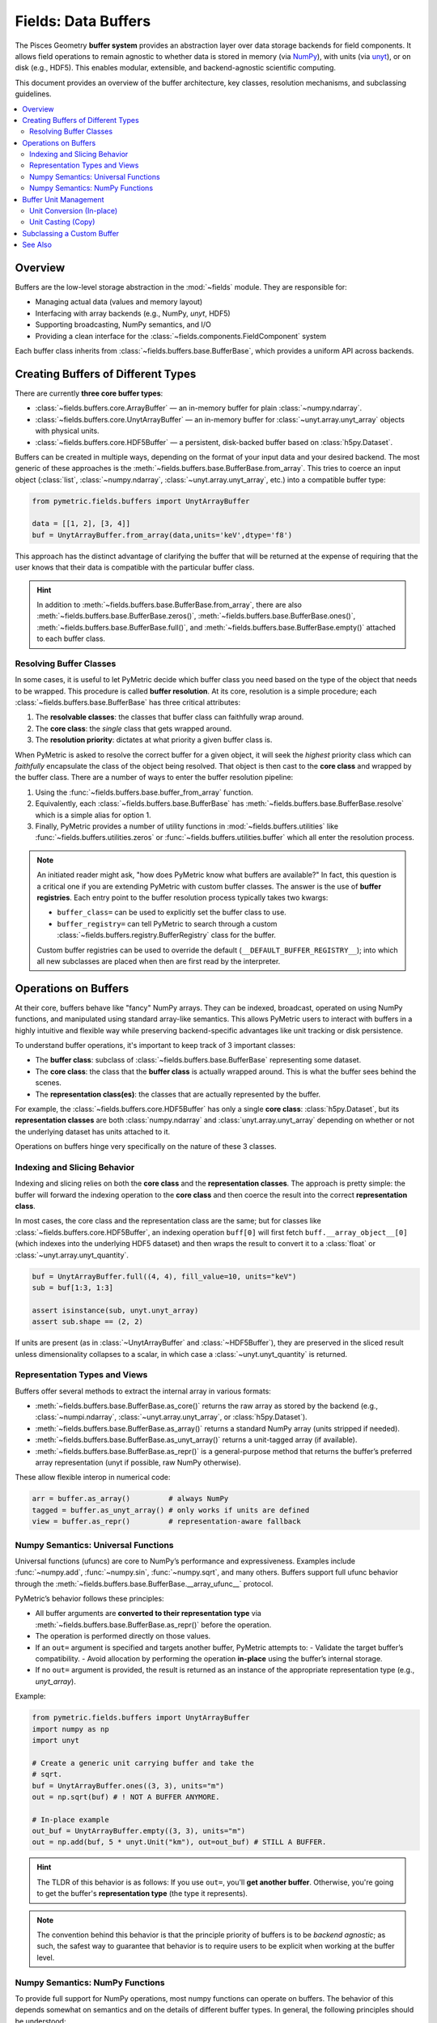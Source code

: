 .. _buffers:

====================
Fields: Data Buffers
====================

The Pisces Geometry **buffer system** provides an abstraction layer over data storage backends
for field components. It allows field operations to remain agnostic to whether data is stored in memory
(via `NumPy <https://numpy.org/doc/stable/index.html>`_), with units
(via `unyt <https://unyt.readthedocs.io/en/stable/>`_), or on disk (e.g., HDF5). This enables modular,
extensible, and backend-agnostic scientific computing.

This document provides an overview of the buffer architecture, key classes, resolution mechanisms, and subclassing guidelines.

.. contents::
   :local:
   :depth: 2

Overview
--------

Buffers are the low-level storage abstraction in the :mod:`~fields` module. They are responsible for:

- Managing actual data (values and memory layout)
- Interfacing with array backends (e.g., NumPy, `unyt`, HDF5)
- Supporting broadcasting, NumPy semantics, and I/O
- Providing a clean interface for the :class:`~fields.components.FieldComponent` system

Each buffer class inherits from :class:`~fields.buffers.base.BufferBase`, which provides a uniform API across backends.

Creating Buffers of Different Types
-----------------------------------

There are currently **three core buffer types**:

- :class:`~fields.buffers.core.ArrayBuffer` — an in-memory buffer for plain :class:`~numpy.ndarray`.
- :class:`~fields.buffers.core.UnytArrayBuffer` — an in-memory buffer for :class:`~unyt.array.unyt_array` objects with physical units.
- :class:`~fields.buffers.core.HDF5Buffer` — a persistent, disk-backed buffer based on :class:`h5py.Dataset`.

Buffers can be created in multiple ways, depending on the format of your input data and your desired backend. The most
generic of these approaches is the :meth:`~fields.buffers.base.BufferBase.from_array`. This tries to coerce an input object
(:class:`list`, :class:`~numpy.ndarray`, :class:`~unyt.array.unyt_array`, etc.) into a compatible buffer type:

.. code-block:: python

    from pymetric.fields.buffers import UnytArrayBuffer

    data = [[1, 2], [3, 4]]
    buf = UnytArrayBuffer.from_array(data,units='keV',dtype='f8')

This approach has the distinct advantage of clarifying the buffer that will be returned at the expense
of requiring that the user knows that their data is compatible with the particular buffer class.

.. hint::

    In addition to :meth:`~fields.buffers.base.BufferBase.from_array`, there are
    also :meth:`~fields.buffers.base.BufferBase.zeros()`, :meth:`~fields.buffers.base.BufferBase.ones()`,
    :meth:`~fields.buffers.base.BufferBase.full()`,
    and :meth:`~fields.buffers.base.BufferBase.empty()` attached to each buffer class.

Resolving Buffer Classes
^^^^^^^^^^^^^^^^^^^^^^^^^^^^^^

In some cases, it is useful to let PyMetric decide which buffer class you need based on the type of the
object that needs to be wrapped. This procedure is called **buffer resolution**. At its core, resolution is
a simple procedure; each :class:`~fields.buffers.base.BufferBase` has three critical attributes:

1. The **resolvable classes**: the classes that buffer class can faithfully wrap around.
2. The **core class**: the *single* class that gets wrapped around.
3. The **resolution priority**: dictates at what priority a given buffer class is.

When PyMetric is asked to resolve the correct buffer for a given object, it will seek the *highest* priority class
which can *faithfully* encapsulate the class of the object being resolved. That object is then cast to the **core class**
and wrapped by the buffer class. There are a number of ways to enter the buffer resolution pipeline:

1. Using the :func:`~fields.buffers.base.buffer_from_array` function.
2. Equivalently, each :class:`~fields.buffers.base.BufferBase` has :meth:`~fields.buffers.base.BufferBase.resolve` which
   is a simple alias for option 1.
3. Finally, PyMetric provides a number of utility functions in :mod:`~fields.buffers.utilities` like :func:`~fields.buffers.utilities.zeros`
   or :func:`~fields.buffers.utilities.buffer` which all enter the resolution process.

.. note::

    An initiated reader might ask, "how does PyMetric know what buffers are available?" In fact, this question is a critical
    one if you are extending PyMetric with custom buffer classes. The answer is the use of **buffer registries**. Each entry point
    to the buffer resolution process typically takes two kwargs:

    - ``buffer_class=`` can be used to explicitly set the buffer class to use.
    - ``buffer_registry=`` can tell PyMetric to search through a custom :class:`~fields.buffers.registry.BufferRegistry` class
      for the buffer.

    Custom buffer registries can be used to override the default (``__DEFAULT_BUFFER_REGISTRY__``); into which all new subclasses
    are placed when then are first read by the interpreter.


Operations on Buffers
-------------------------

At their core, buffers behave like "fancy" NumPy arrays. They can be indexed, broadcast,
operated on using NumPy functions, and manipulated using standard array-like semantics.
This allows PyMetric users to interact with buffers in a highly intuitive and flexible way
while preserving backend-specific advantages like unit tracking or disk persistence.

To understand buffer operations, it's important to keep track of 3 important classes:

- The **buffer class**: subclass of :class:`~fields.buffers.base.BufferBase` representing some
  dataset.
- The **core class**: the class that the **buffer class** is actually wrapped around. This is what
  the buffer sees behind the scenes.
- The **representation class(es)**: the classes that are actually represented by the buffer.

For example, the :class:`~fields.buffers.core.HDF5Buffer` has only a single **core class**: :class:`h5py.Dataset`,
but its **representation classes** are both :class:`numpy.ndarray` and :class:`unyt.array.unyt_array` depending on whether
or not the underlying dataset has units attached to it.

Operations on buffers hinge very specifically on the nature of these 3 classes.

Indexing and Slicing Behavior
^^^^^^^^^^^^^^^^^^^^^^^^^^^^^^^^^

Indexing and slicing relies on both the **core class** and the **representation classes**. The approach is pretty simple:
the buffer will forward the indexing operation to the **core class** and then coerce the result into the correct **representation class**.

In most cases, the core class and the representation class are the same; but for classes like :class:`~fields.buffers.core.HDF5Buffer`,
an indexing operation ``buff[0]`` will first fetch ``buff.__array_object__[0]`` (which indexes into the underlying HDF5 dataset) and then
wraps the result to convert it to a :class:`float` or :class:`~unyt.array.unyt_quantity`.

.. code-block:: python

    buf = UnytArrayBuffer.full((4, 4), fill_value=10, units="keV")
    sub = buf[1:3, 1:3]

    assert isinstance(sub, unyt.unyt_array)
    assert sub.shape == (2, 2)

If units are present (as in :class:`~UnytArrayBuffer` and :class:`~HDF5Buffer`), they are preserved in the sliced result unless dimensionality collapses to a scalar, in which case a :class:`~unyt.unyt_quantity` is returned.

Representation Types and Views
^^^^^^^^^^^^^^^^^^^^^^^^^^^^^^^^^

Buffers offer several methods to extract the internal array in various formats:

- :meth:`~fields.buffers.base.BufferBase.as_core()` returns the raw array as stored by
  the backend (e.g., :class:`~numpi.ndarray`, :class:`~unyt.array.unyt_array`, or :class:`h5py.Dataset`).
- :meth:`~fields.buffers.base.BufferBase.as_array()` returns a standard NumPy array (units stripped if needed).
- :meth:`~fields.buffers.base.BufferBase.as_unyt_array()` returns a unit-tagged array (if available).
- :meth:`~fields.buffers.base.BufferBase.as_repr()` is a general-purpose method that returns the
  buffer’s preferred array representation (unyt if possible, raw NumPy otherwise).

These allow flexible interop in numerical code:

.. code-block:: python

    arr = buffer.as_array()         # always NumPy
    tagged = buffer.as_unyt_array() # only works if units are defined
    view = buffer.as_repr()         # representation-aware fallback

Numpy Semantics: Universal Functions
^^^^^^^^^^^^^^^^^^^^^^^^^^^^^^^^^^^^

Universal functions (ufuncs) are core to NumPy’s performance and expressiveness.
Examples include :func:`~numpy.add`, :func:`~numpy.sin`, :func:`~numpy.sqrt`, and many others.
Buffers support full ufunc behavior through the :meth:`~fields.buffers.base.BufferBase.__array_ufunc__` protocol.

PyMetric’s behavior follows these principles:

- All buffer arguments are **converted to their representation type** via :meth:`~fields.buffers.base.BufferBase.as_repr()` before the operation.
- The operation is performed directly on those values.
- If an ``out=`` argument is specified and targets another buffer, PyMetric attempts to:
  - Validate the target buffer’s compatibility.
  - Avoid allocation by performing the operation **in-place** using the buffer’s internal storage.
- If no ``out=`` argument is provided, the result is returned as an instance of the appropriate representation type (e.g., `unyt_array`).

Example:

.. code-block:: python

    from pymetric.fields.buffers import UnytArrayBuffer
    import numpy as np
    import unyt

    # Create a generic unit carrying buffer and take the
    # sqrt.
    buf = UnytArrayBuffer.ones((3, 3), units="m")
    out = np.sqrt(buf) # ! NOT A BUFFER ANYMORE.

    # In-place example
    out_buf = UnytArrayBuffer.empty((3, 3), units="m")
    out = np.add(buf, 5 * unyt.Unit("km"), out=out_buf) # STILL A BUFFER.

.. hint::

    The TLDR of this behavior is as follows: If you use ``out=``, you'll **get another buffer**. Otherwise,
    you're going to get the buffer's **representation type** (the type it represents).

.. note::

    The convention behind this behavior is that the principle priority of buffers is to be
    *backend agnostic*; as such, the safest way to guarantee that behavior is to require users
    to be explicit when working at the buffer level.

Numpy Semantics: NumPy Functions
^^^^^^^^^^^^^^^^^^^^^^^^^^^^^^^^^^^^

To provide full support for NumPy operations, most numpy functions can operate on buffers. The behavior
of this depends somewhat on semantics and on the details of different buffer types. In general, the following
principles should be understood:

- By default, a numpy function called on a buffer will strip the buffer and operation on the
  **representation class**.

  - This is true of *all* numpy functions which operate on multiple arrays in some respect or
    which are not "simple" transformations. While there are some cases where this may be
    a nuisance, the benefit of a standardized behavior considerably outweighs the costs.

- Many standard transformation methods (i.e. :func:`numpy.transpose`, :func:`numpy.reshape`, etc.) are implemented
  as methods of the buffer class. These will (in general) return buffers as output.

  - When called as a **method**, the buffer is transformed to its representation class,
    the operation is performed on that class, and it is then passed back into :meth:`~fields.buffers.base.BufferBase.from_array`.
  - When the equivalent **function** in numpy is called, the same operation occurs; however,
    due to the nature of numpy forwarding, any relevant keyword arguments for :meth:`~fields.buffers.base.BufferBase.from_array`
    are lost. As such, it is generally preferable to simply use the method.

  .. important::

        This behavior can be somewhat odd. For example,

        .. code-block::

            buf = HDF5Buffer.from_array(...)
            np.transpose(buf,units=...)

        will raise an error because ``units=`` is not a permitted keyword argument, but

        .. code-block::

            buf = HDF5Buffer.from_array(...)
            buf.transpose(units=...)

        will work. Thus, the rule of thumb is that the **method provides fine control** and
        the numpy function provides **superficial control**.

.. hint::

      For the HDF5 buffer (:class:`~fields.buffers.core.HDF5Buffer`), :meth:`~fields.buffers.core.HDF5Buffer.from_array`
      requires the user to explicitly provide `file` and `name` arguments. As such, numpy functions like :func:`numpy.ravel`
      cannot be forwarded in the manner described above and therefore fallback to the default behavior.

      This class **does** implement ``inplace=`` in all of its method transformations to expedite
      common use cases. See, for example, :meth:`~fields.buffers.core.HDF5Buffer.reshape`.

Buffer Unit Management
----------------------

All buffers (and by extension fields and components) in PyMetric support **units** in a backend-agnostic way. A buffer may either:

- Be *unitless*, in which case its :attr:`~fields.buffers.base.BufferBase.units` property is ``None``, and its *representation class* is :class:`numpy.ndarray`.
- Be *unit-aware*, in which case its :attr:`~fields.buffers.base.BufferBase.units` property is a :class:`unyt.unit_object.Unit`,
  and its *representation class* is :class:`~unyt.array.unyt_array`.

All of the unit management is performed via `Unyt <https://unyt.readthedocs.io/en/stable/#>`_. There are two paradigms for
unit manipulation of buffers:

1. For *specific* buffer classes which support units, the units of a buffer may be changed in place via *conversion*.
2. For *all* buffer classes, the buffer can be cast to :class:`~unyt.array.unyt_array`, converted, and re-wrapped into
   a new buffer. We call this *unit casting*.

For example, the units borne by the buffers in the following cases are as follows:

.. code-block:: python

    from pymetric import ArrayBuffer, UnytArrayBuffer, HDF5Buffer
    import numpy as np
    import unyt

    # As a numpy array.
    x = np.linspace(-np.pi, np.pi, 100)
    buff_x = ArrayBuffer.from_array(x) # No unit support.
    unyt_buff_x = UnytArrayBuffer.from_array(x) # Only unit support.
    hdf5_buff_x = HDF5Buffer.from_array(x, # Both unit and no unit support.
                                        'test.hdf5',
                                        'tst',
                                        overwrite=True,
                                        create_file=True)
    print(buff_x.units,unyt_buff_x.units,hdf5_buff_x.units)
    # Yields (None, dimensionless, None)

    # As an unyt array.
    x = np.linspace(-np.pi, np.pi, 100) * unyt.Unit("km")
    buff_x = ArrayBuffer.from_array(x) # No unit support.
    unyt_buff_x = UnytArrayBuffer.from_array(x) # Only unit support.
    hdf5_buff_x = HDF5Buffer.from_array(x, # Both unit and no unit support.
                                        'test.hdf5',
                                        'tst',
                                        overwrite=True,
                                        create_file=True)
    print(buff_x.units,unyt_buff_x.units,hdf5_buff_x.units)
    # Yields (None, km, km)

Unit Conversion (In-place)
^^^^^^^^^^^^^^^^^^^^^^^^^^^^^

Unit conversion is **in-place**, meaning the buffer is updated without copying or creating a new instance.
This is performed using:

- :meth:`~fields.buffers.base.BufferBase.convert_to_units`
- :meth:`~fields.buffers.base.BufferBase.convert_to_base`

These methods are supported only by buffer types that are unit-aware (e.g., :class:`~fields.buffers.core.UnytArrayBuffer`).
Attempting to call them on a non-unit-supporting buffer (e.g., :class:`~fields.buffers.core.ArrayBuffer`) will raise an error.

.. code-block:: python

    from pymetric import ArrayBuffer, UnytArrayBuffer, HDF5Buffer
    import numpy as np
    import unyt

    x = np.linspace(-np.pi, np.pi, 100) * unyt.Unit("km")
    buff_x = ArrayBuffer.from_array(x)
    unyt_buff_x = UnytArrayBuffer.from_array(x)
    hdf5_buff_x = HDF5Buffer.from_array(x,'test.hdf5','tst',overwrite=True,create_file=True)

    print(buff_x.units, unyt_buff_x.units, hdf5_buff_x.units)
    # Result: None km km

    buff_x.convert_to_units('m')
    # Result: ValueError: Cannot set units for buffer of class ArrayBuffer.
    unyt_buff_x.convert_to_units('m')
    hdf5_buff_x.convert_to_units('m')

    print(buff_x.units, unyt_buff_x.units, hdf5_buff_x.units)
    # Result: None m m

Additionally, if a buffer class supports units, you may directly set the :attr:`~fields.buffers.base.BufferBase.units` attribute, which
results in an unsafe direct setting of the units.

.. code-block:: python

    from pymetric import ArrayBuffer, UnytArrayBuffer, HDF5Buffer
    import numpy as np
    import unyt

    x = np.linspace(-np.pi, np.pi, 100) * unyt.Unit("km")
    unyt_buff_x = UnytArrayBuffer.from_array(x)

    print(unyt_buff_x[0])
    # -3.141592653589793 km
    unyt_buff_x.convert_to_units('m')
    print(unyt_buff_x[0])
    # -3141.592653589793 m
    unyt_buff_x.units = 'keV'
    print(unyt_buff_x[0])
    # -3141.592653589793 keV


Unit Casting (Copy)
^^^^^^^^^^^^^^^^^^^^

Casting to new units always produces a **new buffer** (or optionally, a `unyt_array`).
This is the most flexible and safe option, and is supported by all buffer types.

Casting is performed via:

- :meth:`~fields.buffers.base.BufferBase.in_units`
- :meth:`~fields.buffers.base.BufferBase.to` (alias)
- :meth:`~fields.buffers.base.BufferBase.to_value`

These methods perform the following:

- Convert the buffer to a `unyt_array`
- Apply the requested unit transformation
- Re-wrap the array in a new buffer using resolution logic (unless `as_array=True`)

Examples:

.. code-block:: python

    from pymetric import ArrayBuffer, UnytArrayBuffer, HDF5Buffer
    import numpy as np
    import unyt

    x = np.linspace(0,5, 5) * unyt.Unit("m")
    unyt_buff_x = UnytArrayBuffer.from_array(x)

    # Cast to value (numpy array)
    print(unyt_buff_x.to_value("m"))
    # [0.   1.25 2.5  3.75 5.  ]

    # Convert (cast) to pc with buffer
    # resolution.
    print(type(unyt_buff_x.to('pc')))
    # <class 'pymetric.fields.buffers.core.UnytArrayBuffer'>

    # Force the output buffer type.
    print(type(unyt_buff_x.to('pc',buffer_class=ArrayBuffer)))
    # <class 'pymetric.fields.buffers.core.UnytArrayBuffer'>

.. hint::

    If you only need to change units temporarily or want a non-buffer output, use:

    .. code-block:: python

        arr = buf.in_units("erg", as_array=True)

Subclassing a Custom Buffer
----------------------------

Advanced users may wish to define new buffer types (e.g., for GPU support, cloud storage,
lazy evaluation, etc.). PyMetric provides a simple but robust framework for this.

To create a custom buffer class, inherit from :class:`~fields.buffers.base.BufferBase` and define:

- ``__core_array_types__``: the internal storage format (e.g., `torch.Tensor`, `xarray.DataArray`)
- ``__can_resolve__``: a list of types your buffer knows how to wrap
- ``__resolution_priority__``: an integer priority (higher = preferred)

You must also implement:

- ``__init__(self, array)`` to wrap the storage object
- ``from_array(cls, obj, **kwargs)`` to construct your buffer from flexible input
- Optional: ``zeros()``, ``ones()``, ``full()``, ``empty()``, and I/O methods
- Optional: ``units`` property if your buffer handles units

Example stub:

.. code-block:: python

    class TorchBuffer(BufferBase):
        __core_array_types__ = (torch.Tensor,)
        __can_resolve__ = [torch.Tensor]
        __resolution_priority__ = 40

        def __init__(self, array):
            super().__init__(array)

        @classmethod
        def from_array(cls, obj, **kwargs):
            tensor = torch.tensor(obj)
            return cls(tensor)

Once defined, your buffer will be automatically registered and resolvable by `buffer_from_array()`.

.. note::

    If you want to isolate your buffer type from PyMetric’s global resolution pipeline, register it
    with a custom :class:`~fields.buffers.registry.BufferRegistry` and pass it via ``buffer_registry=``.


See Also
--------

- :class:`~fields.buffers.base.BufferBase` — Abstract base class
- :mod:`~fields.buffers.core` — Core buffer implementations
- :mod:`~fields.buffers.registry` — Registry system
- :mod:`~fields.buffers.utilities` — Helper functions for dynamic buffer generation
- :mod:`~fields.components` — FieldComponent framework (buffer consumers)
